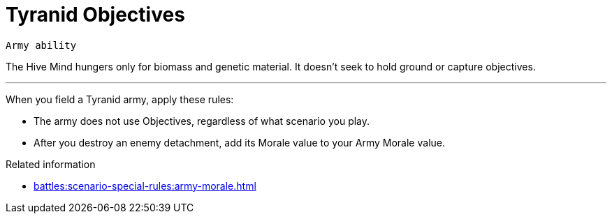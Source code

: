 = Tyranid Objectives

`Army ability`

The Hive Mind hungers only for biomass and genetic material.
It doesn't seek to hold ground or capture objectives.

---

When you field a Tyranid army, apply these rules:

* The army does not use Objectives, regardless of what scenario you play.
* After you destroy an enemy detachment, add its Morale value to your Army Morale value.

.Related information
* xref:battles:scenario-special-rules:army-morale.adoc[]